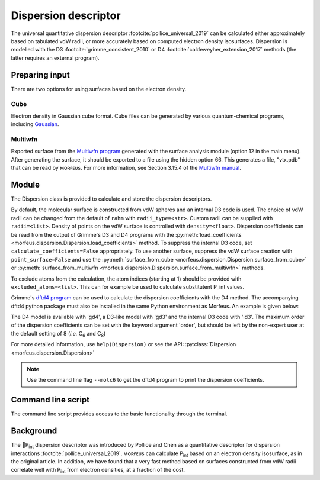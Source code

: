 =====================
Dispersion descriptor
=====================

The universal quantitative dispersion descriptor
:footcite:`pollice_universal_2019` can be calculated either approximately based
on tabulated vdW radii, or more accurately based on computed electron density
isosurfaces. Dispersion is modelled with the D3
:footcite:`grimme_consistent_2010` or D4 :footcite:`caldeweyher_extension_2017`
methods (the latter requires an external program).

***************
Preparing input
***************

There are two options for using surfaces based on the electron density.

####
Cube
####

Electron density in Gaussian cube format. Cube files can be generated by
various quantum-chemical programs, including Gaussian_.

########
Multiwfn
########

Exported surface from the `Multiwfn program`_ generated with the surface
analysis module (option 12 in the main menu). After generating the surface, it
should be exported to a file using the hidden option 66. This generates a file,
"vtx.pdb" that can be read by ᴍᴏʀғᴇᴜs. For more information, see Section 3.15.4
of the `Multiwfn manual`_. 

******
Module
******

The Dispersion class is provided to calculate and store the dispersion
descriptors.

.. code-block:: python
  :caption: Example

  >>> elements, coordinates = read_geometry("corannulene.xyz")
  >>> disp = Dispersion(elements, coordinates)
  >>> disp.print_report()
  Surface area (Å²): 284.6
  Surface volume (Å³): 290.0
  P_int (kcal¹ᐟ² mol⁻¹ᐟ²): 20.8
  >>> disp.atom_p_int[1]
  30.19400992973631

By default, the molecular surface is constructed from vdW spheres and an
internal D3 code is used. The choice of vdW radii can be changed from the
default of ``rahm`` with ``radii_type=<str>``. Custom radii can be supplied
with ``radii=<list>``. Density of points on the vdW surface is controlled with
``density=<float>``. Dispersion coefficients can be read from the output of
Grimme's D3 and D4 programs with the
:py:meth:`load_coefficients <morfeus.dispersion.Dispersion.load_coefficients>`
method. To suppress the internal D3 code, set ``calculate_coefficients=False``
appropriately. To use another surface, suppress the vdW surface creation with
``point_surface=False`` and use the
:py:meth:`surface_from_cube <morfeus.dispersion.Dispersion.surface_from_cube>`
or
:py:meth:`surface_from_multiwfn <morfeus.dispersion.Dispersion.surface_from_multiwfn>` methods.

.. code-block:: python
  :caption: Example with external cube and coefficients files

  >>> elements, coordinates = read_xyz("corannulene.xyz")
  >>> disp = Dispersion(elements, coordinates, point_surface=False)
  >>> disp.load_coefficients("d4_corannulene", "d4")
  >>> disp.surface_from_cube("corannulene.cub")
  >>> disp.compute_p_int()
  >>> disp.print_report()
  Surface area (Å²): 248.0
  Surface volume (Å³): 247.8
  P_int (kcal¹ᐟ² mol⁻¹ᐟ²): 27.2
  >>> disp.atom_p_int[1]
  40.907980526799534

To exclude atoms from the calculation, the atom indices (starting at 1) should
be provided with ``excluded_atoms=<list>``. This can for example be used to
calculate substitutent P_int values.

Grimme's `dftd4 program`_ can be used to calculate the dispersion coefficients
with the D4 method. The accompanying dftd4 python package must also be
installed in the same Python environment as Morfeus. An example is given below:

.. code-block:: python
  :caption: Example with Grimme's dftd4 code

  >>> elements, coordinates = read_xyz("pme3.xyz")
  >>> disp = Dispersion(elements, coordinates, compute_coefficients=False)
  >>> disp.compute_coefficients(model="gd4")
  >>> disp.compute_p_int()
  >>> disp.print_report()
  Surface area (Å²): 178.4
  Surface volume (Å³): 157.8
  P_int (kcal¹ᐟ² mol⁻¹ᐟ²): 20.1

The D4 model is available with 'gd4', a D3-like model with 'gd3' and the
internal D3 code with 'id3'. The maximum order of the dispersion coefficients
can be set with the keyword argument 'order', but should be left by the
non-expert user at the default setting of 8 (*i.e.* C\ :sub:`6` and C\
:sub:`8`)

For more detailed information, use ``help(Dispersion)`` or see the API:
:py:class:`Dispersion <morfeus.dispersion.Dispersion>`

.. note::

  Use the command line flag ``--molc6`` to get the dftd4 program to print the
  dispersion coefficients. 

*******************
Command line script
*******************

The command line script provides access to the basic functionality through
the terminal.
  
.. code-block:: console
  :caption: Example
  
  $ morfeus dispersion tBu.xyz - - print_report
  Surface area (Å²): 142.6
  Surface volume (Å³): 121.2
  P_int (kcal¹ᐟ² mol⁻¹ᐟ²): 13.2

**********
Background
**********

The 🍺P\ :sub:`int` dispersion descriptor was introduced by Pollice and Chen as
a quantitative descriptor for dispersion interactions
:footcite:`pollice_universal_2019`. ᴍᴏʀғᴇᴜs can calculate P\ :sub:`int` based on an
electron density isosurface, as in the original article. In addition, we have
found that a very fast method based on surfaces constructed from vdW radii
correlate well with P\ :sub:`int` from electron densities, at a fraction of the
cost.   

.. todo::
  add figure here benchmarks/local_force/benchmark.png

.. footbibliography::

.. _dftd4 program: https://github.com/grimme-lab/dftd4
.. _Gaussian: https://gaussian.com/cubegen/
.. _Multiwfn program: http://sobereva.com/multiwfn/
.. _Multiwfn manual: http://sobereva.com/multiwfn/Multiwfn_manual.html

